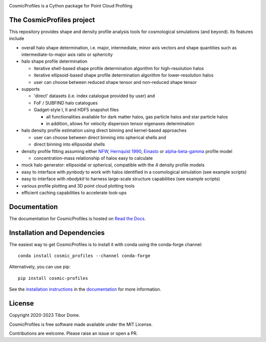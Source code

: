 |Logo|

CosmicProfiles is a Cython package for Point Cloud Profiling

|Build Status| |Platforms| |Zenodo|

The CosmicProfiles project
****************************

This repository provides shape and density profile analysis tools for cosmological simulations (and beyond). Its features include

- overall halo shape determination, i.e. major, intermediate, minor axis vectors and shape quantities such as intermediate-to-major axis ratio or sphericity
- halo shape profile determination

  - iterative shell-based shape profile determination algorithm for high-resolution halos
  - iterative ellipsoid-based shape profile determination algorithm for lower-resolution halos
  - user can choose between reduced shape tensor and non-reduced shape tensor
- supports

  - 'direct' datasets (i.e. index catalogue provided by user) and
  - FoF / SUBFIND halo catalogues
  - Gadget-style I, II and HDF5 snapshot files
  
    - all functionalities available for dark matter halos, gas particle halos and star particle halos
    - in addition, allows for velocity dispersion tensor eigenaxes determination
- halo density profile estimation using direct binning and kernel-based approaches

  - user can choose between direct binning into spherical shells and
  - direct binning into ellipsoidal shells
- density profile fitting assuming either `NFW <https://ui.adsabs.harvard.edu/abs/1997ApJ...490..493N/abstract>`_, `Hernquist 1990 <https://ui.adsabs.harvard.edu/abs/1990ApJ...356..359H/abstract>`_, `Einasto <https://ui.adsabs.harvard.edu/abs/1965TrAlm...5...87E/abstract>`_ or `alpha-beta-gamma <https://arxiv.org/abs/1107.5582>`_ profile model

  - concentration-mass relationship of halos easy to calculate
- mock halo generator: ellipsoidal or spherical, compatible with the 4 density profile models
- easy to interface with `pynbody` to work with halos identified in a cosmological simulation (see example scripts)
- easy to interface with `nbodykit` to harness large-scale structure capabilities (see example scripts)
- various profile plotting and 3D point cloud plotting tools
- efficient caching capabilities to accelerate look-ups

Documentation
****************************

|Documentation Status|

The documentation for CosmicProfiles is hosted on `Read the Docs
<https://cosmic-profiles.readthedocs.io/en/latest/>`__.

Installation and Dependencies
******************************

|PyPI| |Name| |Downloads| |Version|

The easiest way to get CosmicProfiles is to install it with conda using the conda-forge channel::

    conda install cosmic_profiles --channel conda-forge
    
Alternatively, you can use pip::

   pip install cosmic-profiles

See the `installation
instructions <https://cosmic-profiles.readthedocs.io/en/latest/support.html>`_ in the
`documentation <https://cosmic-profiles.readthedocs.io/en/latest/>`__ for more information.

License
****************************

|License|

Copyright 2020-2023 Tibor Dome.

CosmicProfiles is free software made available under the MIT License.

Contributions are welcome. Please raise an issue or open a PR.


.. |PyPI| image:: https://badge.fury.io/py/cosmic_profiles.svg
   :target: https://badge.fury.io/py/cosmic_profiles
.. |Logo| image:: https://cosmic-profiles.readthedocs.io/en/latest/_images/CProfiles.png
   :target: https://github.com/tibordome/cosmic_profiles
   :width: 400
.. |Documentation Status| image:: https://readthedocs.org/projects/cosmic-profiles/badge/?version=latest
   :target: https://cosmic-profiles.readthedocs.io/en/latest/?badge=latest
.. |Zenodo| image:: https://zenodo.org/badge/475501515.svg
   :target: https://zenodo.org/badge/latestdoi/475501515
.. |Build status| image:: https://app.travis-ci.com/tibordome/cosmic_profiles.svg?branch=master
   :target: https://app.travis-ci.com/tibordome/cosmic_profiles
.. |Name| image:: https://img.shields.io/badge/recipe-cosmic_profiles-green.svg
   :target: https://anaconda.org/conda-forge/cosmic_profiles
.. |Downloads| image:: https://img.shields.io/conda/dn/conda-forge/cosmic_profiles.svg
   :target: https://anaconda.org/conda-forge/cosmic_profiles
.. |Version| image:: https://img.shields.io/conda/vn/conda-forge/cosmic_profiles.svg
   :target: https://anaconda.org/conda-forge/cosmic_profiles
.. |Platforms| image:: https://img.shields.io/conda/pn/conda-forge/cosmic_profiles.svg
   :target: https://anaconda.org/conda-forge/cosmic_profiles
.. |License| image:: https://anaconda.org/conda-forge/cosmic_profiles/badges/license.svg
   :target: https://anaconda.org/conda-forge/cosmic_profiles
